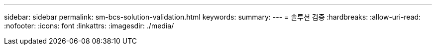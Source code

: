 ---
sidebar: sidebar 
permalink: sm-bcs-solution-validation.html 
keywords:  
summary:  
---
= 솔루션 검증
:hardbreaks:
:allow-uri-read: 
:nofooter: 
:icons: font
:linkattrs: 
:imagesdir: ./media/


